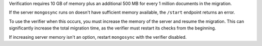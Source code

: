 
Verification requires 10 GB of memory plus an additional 500 MB
for every 1 million documents in the migration. 

If the server ``mongosync`` runs on doesn't have sufficient
memory available, the ``/start`` endpoint returns an error. 

To use the verifier when this occurs, you must increase the
memory of the server and resume the migration. This can
significantly increase the total migration time, as the verifier
must restart its checks from the beginning.

If increasing server memory isn't an option, restart
``mongosync`` with the verifier disabled.


